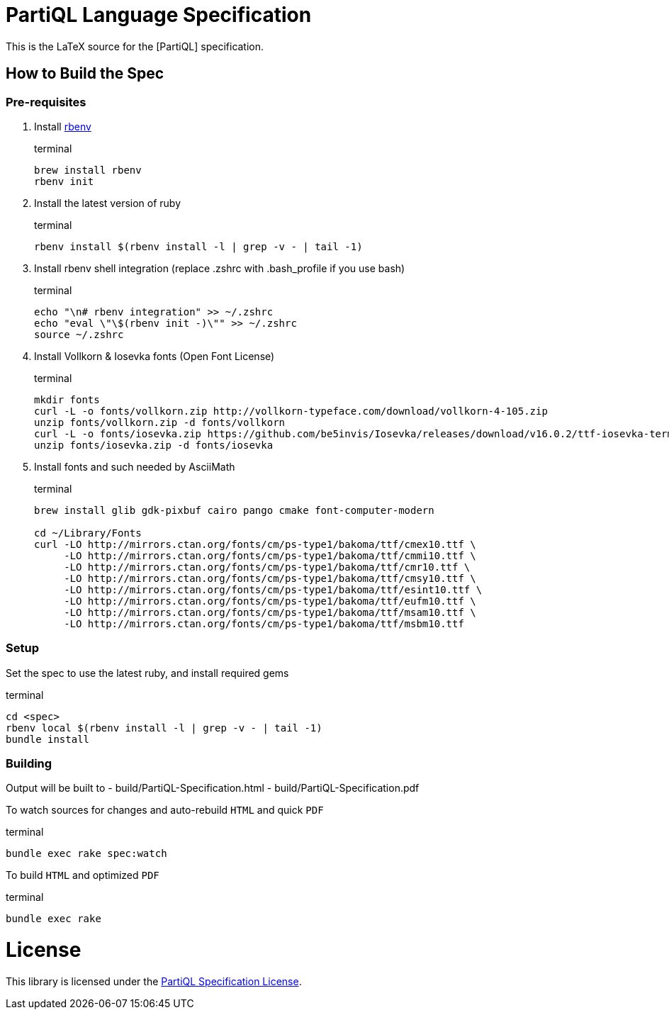 = PartiQL Language Specification

This is the LaTeX source for the [PartiQL] specification.

== How to Build the Spec

=== Pre-requisites

1. Install link:https://github.com/rbenv/rbenv#installation[rbenv]
+
[source, shell]
.terminal
```
brew install rbenv
rbenv init
```

2. Install the latest version of ruby
+
[source, shell]
.terminal
```
rbenv install $(rbenv install -l | grep -v - | tail -1)
```

3. Install rbenv shell integration (replace .zshrc with .bash_profile if you use bash)
+
[source,shell]
.terminal
```
echo "\n# rbenv integration" >> ~/.zshrc
echo "eval \"\$(rbenv init -)\"" >> ~/.zshrc
source ~/.zshrc
```

4. Install Vollkorn & Iosevka fonts (Open Font License)
+
[source,shell]
.terminal
```
mkdir fonts
curl -L -o fonts/vollkorn.zip http://vollkorn-typeface.com/download/vollkorn-4-105.zip
unzip fonts/vollkorn.zip -d fonts/vollkorn
curl -L -o fonts/iosevka.zip https://github.com/be5invis/Iosevka/releases/download/v16.0.2/ttf-iosevka-term-slab-16.0.2.zip
unzip fonts/iosevka.zip -d fonts/iosevka

```

5. Install fonts and such needed by AsciiMath
+
[source,shell]
.terminal
```
brew install glib gdk-pixbuf cairo pango cmake font-computer-modern

cd ~/Library/Fonts
curl -LO http://mirrors.ctan.org/fonts/cm/ps-type1/bakoma/ttf/cmex10.ttf \
     -LO http://mirrors.ctan.org/fonts/cm/ps-type1/bakoma/ttf/cmmi10.ttf \
     -LO http://mirrors.ctan.org/fonts/cm/ps-type1/bakoma/ttf/cmr10.ttf \
     -LO http://mirrors.ctan.org/fonts/cm/ps-type1/bakoma/ttf/cmsy10.ttf \
     -LO http://mirrors.ctan.org/fonts/cm/ps-type1/bakoma/ttf/esint10.ttf \
     -LO http://mirrors.ctan.org/fonts/cm/ps-type1/bakoma/ttf/eufm10.ttf \
     -LO http://mirrors.ctan.org/fonts/cm/ps-type1/bakoma/ttf/msam10.ttf \
     -LO http://mirrors.ctan.org/fonts/cm/ps-type1/bakoma/ttf/msbm10.ttf

```

=== Setup

Set the spec to use the latest ruby, and install required gems

[source, shell]
.terminal
```
cd <spec>
rbenv local $(rbenv install -l | grep -v - | tail -1)
bundle install
```

=== Building

Output will be built to
  - build/PartiQL-Specification.html
  - build/PartiQL-Specification.pdf

To watch sources for changes and auto-rebuild `HTML` and quick `PDF`
[sourc,shell]
.terminal
```
bundle exec rake spec:watch
```


To build `HTML` and optimized `PDF`
[sourc,shell]
.terminal
```
bundle exec rake
```




= License

This library is licensed under the link:LICENSE[PartiQL Specification License].
